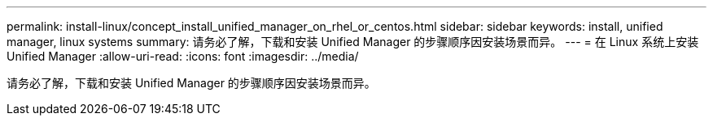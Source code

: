 ---
permalink: install-linux/concept_install_unified_manager_on_rhel_or_centos.html 
sidebar: sidebar 
keywords: install, unified manager, linux systems 
summary: 请务必了解，下载和安装 Unified Manager 的步骤顺序因安装场景而异。 
---
= 在 Linux 系统上安装 Unified Manager
:allow-uri-read: 
:icons: font
:imagesdir: ../media/


[role="lead"]
请务必了解，下载和安装 Unified Manager 的步骤顺序因安装场景而异。
